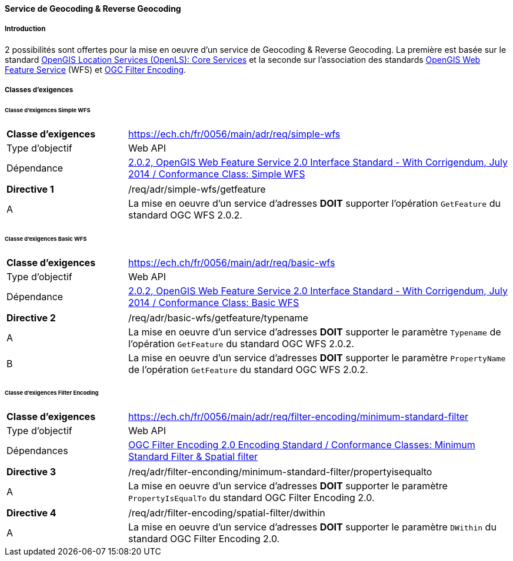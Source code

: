 ==== Service de Geocoding & Reverse Geocoding
===== Introduction

2 possibilités sont offertes pour la mise en oeuvre d'un service de Geocoding & Reverse Geocoding. La première est basée sur le standard https://portal.ogc.org/files/?artifact_id=22122[OpenGIS Location Services (OpenLS): Core Services] et la seconde sur l'association des standards https://docs.ogc.org/is/09-025r2/09-025r2.html[OpenGIS Web Feature Service] (WFS) et https://docs.ogc.org/is/09-026r2/09-026r2.html[OGC Filter Encoding].

===== Classes d’exigences
====== Classe d’exigences Simple WFS

[width="100%",cols="24%,76%",options="noheader",]
|===
|*Classe d’exigences* |https://ech.ch/fr/0056/main/adr/req/simple-wfs
|Type d’objectif |Web API
|Dépendance |https://docs.ogc.org/is/09-025r2/09-025r2.html[2.0.2, OpenGIS Web Feature Service 2.0 Interface Standard - With Corrigendum, July 2014 / Conformance Class: Simple WFS]
|===

[width="100%",cols="24%,76%",options="noheader",]
|===
|*Directive 1* |/req/adr/simple-wfs/getfeature
|A | La mise en oeuvre d'un service d'adresses *DOIT* supporter l'opération `GetFeature` du standard OGC WFS 2.0.2.
|===

====== Classe d’exigences Basic WFS

[width="100%",cols="24%,76%",options="noheader",]
|===
|*Classe d’exigences* |https://ech.ch/fr/0056/main/adr/req/basic-wfs
|Type d’objectif |Web API
|Dépendance |https://docs.ogc.org/is/09-025r2/09-025r2.html[2.0.2, OpenGIS Web Feature Service 2.0 Interface Standard - With Corrigendum, July 2014 / Conformance Class: Basic WFS]
|===

[width="100%",cols="24%,76%",options="noheader",]
|===
|*Directive 2* |/req/adr/basic-wfs/getfeature/typename
|A | La mise en oeuvre d'un service d'adresses *DOIT* supporter le paramètre `Typename` de l'opération `GetFeature` du standard OGC WFS 2.0.2.
|B | La mise en oeuvre d'un service d'adresses *DOIT* supporter le paramètre `PropertyName` de l'opération `GetFeature` du standard OGC WFS 2.0.2.
|===

====== Classe d’exigences Filter Encoding

[width="100%",cols="24%,76%",options="noheader",]
|===
|*Classe d’exigences* |https://ech.ch/fr/0056/main/adr/req/filter-encoding/minimum-standard-filter
|Type d’objectif |Web API
|Dépendances |https://docs.ogc.org/is/09-026r2/09-026r2.html[OGC Filter Encoding 2.0 Encoding Standard / Conformance Classes: Minimum Standard Filter & Spatial filter]
|===

[width="100%",cols="24%,76%",options="noheader",]
|===
|*Directive 3* |/req/adr/filter-enconding/minimum-standard-filter/propertyisequalto
|A| La mise en oeuvre d'un service d'adresses *DOIT* supporter le paramètre `PropertyIsEqualTo` du standard OGC Filter Encoding 2.0.
|===

[width="100%",cols="24%,76%",options="noheader",]
|===
|*Directive 4* |/req/adr/filter-encoding/spatial-filter/dwithin
|A| La mise en oeuvre d'un service d'adresses *DOIT* supporter le paramètre `DWithin` du standard OGC Filter Encoding 2.0.
|===
